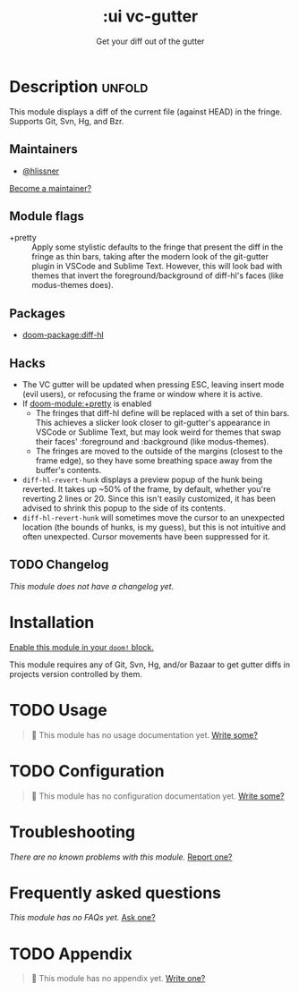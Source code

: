 #+title:    :ui vc-gutter
#+subtitle: Get your diff out of the gutter
#+created:  June 26, 2018
#+since:    21.12.0

* Description :unfold:
This module displays a diff of the current file (against HEAD) in the fringe.
Supports Git, Svn, Hg, and Bzr.

** Maintainers
- [[doom-user:][@hlissner]]

[[doom-contrib-maintainer:][Become a maintainer?]]

** Module flags
- +pretty ::
  Apply some stylistic defaults to the fringe that present the diff in the
  fringe as thin bars, taking after the modern look of the git-gutter plugin in
  VSCode and Sublime Text. However, this will look bad with themes that invert
  the foreground/background of diff-hl's faces (like modus-themes does).

** Packages
- [[doom-package:diff-hl]]

** Hacks
- The VC gutter will be updated when pressing ESC, leaving insert mode (evil
  users), or refocusing the frame or window where it is active.
- If [[doom-module:+pretty]] is enabled
  - The fringes that diff-hl define will be replaced with a set of thin bars.
    This achieves a slicker look closer to git-gutter's appearance in VSCode or
    Sublime Text, but may look weird for themes that swap their faces'
    :foreground and :background (like modus-themes).
  - The fringes are moved to the outside of the margins (closest to the frame
    edge), so they have some breathing space away from the buffer's contents.
- ~diff-hl-revert-hunk~ displays a preview popup of the hunk being reverted.
  It takes up ~50% of the frame, by default, whether you're reverting 2 lines
  or 20. Since this isn't easily customized, it has been advised to shrink
  this popup to the side of its contents.
- ~diff-hl-revert-hunk~ will sometimes move the cursor to an unexpected
  location (the bounds of hunks, is my guess), but this is not intuitive and
  often unexpected. Cursor movements have been suppressed for it.

** TODO Changelog
# This section will be machine generated. Don't edit it by hand.
/This module does not have a changelog yet./

* Installation
[[id:01cffea4-3329-45e2-a892-95a384ab2338][Enable this module in your ~doom!~ block.]]

This module requires any of Git, Svn, Hg, and/or Bazaar to get gutter diffs in
projects version controlled by them.

* TODO Usage
#+begin_quote
 󱌣 This module has no usage documentation yet. [[doom-contrib-module:][Write some?]]
#+end_quote

* TODO Configuration
#+begin_quote
 󱌣 This module has no configuration documentation yet. [[doom-contrib-module:][Write some?]]
#+end_quote

* Troubleshooting
/There are no known problems with this module./ [[doom-report:][Report one?]]

* Frequently asked questions
/This module has no FAQs yet./ [[doom-suggest-faq:][Ask one?]]

* TODO Appendix
#+begin_quote
 󱌣 This module has no appendix yet. [[doom-contrib-module:][Write one?]]
#+end_quote
